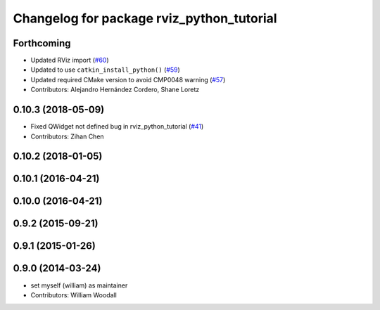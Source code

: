 ^^^^^^^^^^^^^^^^^^^^^^^^^^^^^^^^^^^^^^^^^^
Changelog for package rviz_python_tutorial
^^^^^^^^^^^^^^^^^^^^^^^^^^^^^^^^^^^^^^^^^^

Forthcoming
-----------
* Updated RViz import (`#60 <https://github.com/ros-visualization/visualization_tutorials/issues/60>`_)
* Updated to use ``catkin_install_python()`` (`#59 <https://github.com/ros-visualization/visualization_tutorials/issues/59>`_)
* Updated required CMake version to avoid CMP0048 warning (`#57 <https://github.com/ros-visualization/visualization_tutorials/issues/57>`_)
* Contributors: Alejandro Hernández Cordero, Shane Loretz

0.10.3 (2018-05-09)
-------------------
* Fixed QWidget not defined bug in rviz_python_tutorial (`#41 <https://github.com/ros-visualization/visualization_tutorials/issues/41>`_)
* Contributors: Zihan Chen

0.10.2 (2018-01-05)
-------------------

0.10.1 (2016-04-21)
-------------------

0.10.0 (2016-04-21)
-------------------

0.9.2 (2015-09-21)
------------------

0.9.1 (2015-01-26)
------------------

0.9.0 (2014-03-24)
------------------
* set myself (william) as maintainer
* Contributors: William Woodall

